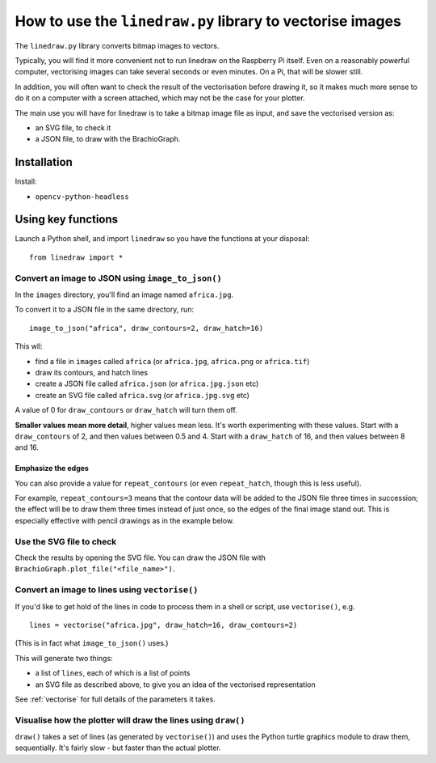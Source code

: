 .. _use-linedraw:

How to use the ``linedraw.py`` library to vectorise images
==========================================================

The ``linedraw.py`` library converts bitmap images to vectors.

Typically, you will find it more convenient not to run linedraw on the Raspberry Pi itself. Even on a reasonably
powerful computer, vectorising images can take several seconds or even minutes. On a Pi, that will be slower still.

In addition, you will often want to check the result of the vectorisation before drawing it, so it makes much more
sense to do it on a computer with a screen attached, which may not be the case for your plotter.

The main use you will have for linedraw is to take a bitmap image file as input, and save the vectorised version
as:

* an SVG file, to check it
* a JSON file, to draw with the BrachioGraph.


Installation
------------

Install:

* ``opencv-python-headless``


Using key functions
-------------------

Launch a Python shell, and import ``linedraw`` so you have the functions at your disposal::

    from linedraw import *


Convert an image to JSON using ``image_to_json()``
~~~~~~~~~~~~~~~~~~~~~~~~~~~~~~~~~~~~~~~~~~~~~~~~~~

In the ``images`` directory, you'll find an image named ``africa.jpg``.

To convert it to a JSON file in the same directory, run::

    image_to_json("africa", draw_contours=2, draw_hatch=16)

This wll:

* find a file in ``images`` called ``africa`` (or ``africa.jpg``, ``africa.png`` or ``africa.tif``)
* draw its contours, and hatch lines
* create a JSON file called ``africa.json`` (or ``africa.jpg.json`` etc)
* create an SVG file called ``africa.svg`` (or ``africa.jpg.svg`` etc)

A value of 0 for ``draw_contours`` or ``draw_hatch`` will turn them off.

**Smaller values mean more detail**, higher values mean less. It's worth experimenting with these values. Start with a
``draw_contours`` of 2, and then values between 0.5 and 4. Start with a ``draw_hatch`` of 16, and then values between 8
and 16.


Emphasize the edges
^^^^^^^^^^^^^^^^^^^

You can also provide a value for ``repeat_contours`` (or even ``repeat_hatch``, though this is less useful).

For example, ``repeat_contours=3`` means that the contour data will be added to the JSON file three times in
succession; the effect will be to draw them three times instead of just once, so the edges of the final image stand
out. This is especially effective with pencil drawings as in the example below.

.. image:: /images/immanuel-kant.jpg
   :alt: 'Immanuel Kant'


Use the SVG file to check
~~~~~~~~~~~~~~~~~~~~~~~~~

Check the results by opening the SVG file. You can draw the JSON file with ``BrachioGraph.plot_file("<file_name>")``.


Convert an image to lines using ``vectorise()``
~~~~~~~~~~~~~~~~~~~~~~~~~~~~~~~~~~~~~~~~~~~~~~~

If you'd like to get hold of the lines in code to process them in a shell or script, use ``vectorise()``, e.g.

::

    lines = vectorise("africa.jpg", draw_hatch=16, draw_contours=2)

(This is in fact what ``image_to_json()`` uses.)

This will generate two things:

* a list of ``lines``, each of which is a list of points
* an SVG file as described above, to give you an idea of the vectorised representation

See :ref:`vectorise` for full details of the parameters it takes.


Visualise how the plotter will draw the lines using ``draw()``
~~~~~~~~~~~~~~~~~~~~~~~~~~~~~~~~~~~~~~~~~~~~~~~~~~~~~~~~~~~~~~

``draw()`` takes a set of lines (as generated by ``vectorise()``) and uses the Python turtle graphics module to draw
them, sequentially. It's fairly slow - but faster than the actual plotter.
